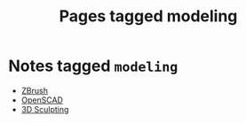 #+TITLE: Pages tagged modeling
* Notes tagged ~modeling~
- [[../notes/zbrush.org][ZBrush]]
- [[../notes/openscad.org][OpenSCAD]]
- [[../notes/3d_sculpting.org][3D Sculpting]]
